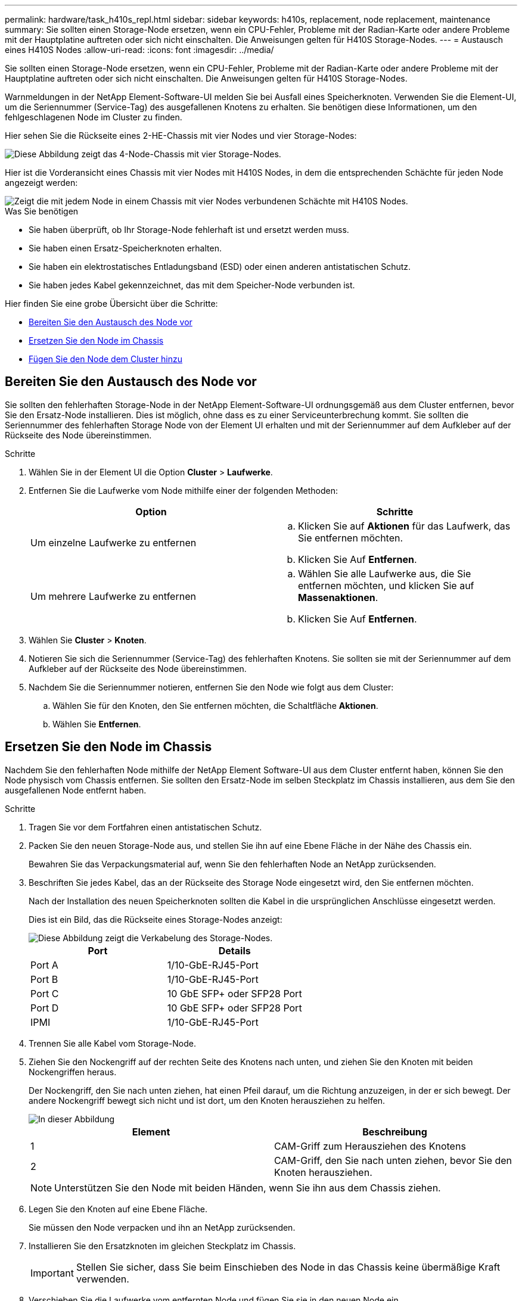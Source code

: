 ---
permalink: hardware/task_h410s_repl.html 
sidebar: sidebar 
keywords: h410s, replacement, node replacement, maintenance 
summary: Sie sollten einen Storage-Node ersetzen, wenn ein CPU-Fehler, Probleme mit der Radian-Karte oder andere Probleme mit der Hauptplatine auftreten oder sich nicht einschalten. Die Anweisungen gelten für H410S Storage-Nodes. 
---
= Austausch eines H410S Nodes
:allow-uri-read: 
:icons: font
:imagesdir: ../media/


[role="lead"]
Sie sollten einen Storage-Node ersetzen, wenn ein CPU-Fehler, Probleme mit der Radian-Karte oder andere Probleme mit der Hauptplatine auftreten oder sich nicht einschalten. Die Anweisungen gelten für H410S Storage-Nodes.

Warnmeldungen in der NetApp Element-Software-UI melden Sie bei Ausfall eines Speicherknoten. Verwenden Sie die Element-UI, um die Seriennummer (Service-Tag) des ausgefallenen Knotens zu erhalten. Sie benötigen diese Informationen, um den fehlgeschlagenen Node im Cluster zu finden.

Hier sehen Sie die Rückseite eines 2-HE-Chassis mit vier Nodes und vier Storage-Nodes:

image::hci_stornode_rear.gif[Diese Abbildung zeigt das 4-Node-Chassis mit vier Storage-Nodes.]

Hier ist die Vorderansicht eines Chassis mit vier Nodes mit H410S Nodes, in dem die entsprechenden Schächte für jeden Node angezeigt werden:

image::hci_stor_node_ssd_bays.gif[Zeigt die mit jedem Node in einem Chassis mit vier Nodes verbundenen Schächte mit H410S Nodes.]

.Was Sie benötigen
* Sie haben überprüft, ob Ihr Storage-Node fehlerhaft ist und ersetzt werden muss.
* Sie haben einen Ersatz-Speicherknoten erhalten.
* Sie haben ein elektrostatisches Entladungsband (ESD) oder einen anderen antistatischen Schutz.
* Sie haben jedes Kabel gekennzeichnet, das mit dem Speicher-Node verbunden ist.


Hier finden Sie eine grobe Übersicht über die Schritte:

* <<Bereiten Sie den Austausch des Node vor>>
* <<Ersetzen Sie den Node im Chassis>>
* <<Fügen Sie den Node dem Cluster hinzu>>




== Bereiten Sie den Austausch des Node vor

Sie sollten den fehlerhaften Storage-Node in der NetApp Element-Software-UI ordnungsgemäß aus dem Cluster entfernen, bevor Sie den Ersatz-Node installieren. Dies ist möglich, ohne dass es zu einer Serviceunterbrechung kommt. Sie sollten die Seriennummer des fehlerhaften Storage Node von der Element UI erhalten und mit der Seriennummer auf dem Aufkleber auf der Rückseite des Node übereinstimmen.

.Schritte
. Wählen Sie in der Element UI die Option *Cluster* > *Laufwerke*.
. Entfernen Sie die Laufwerke vom Node mithilfe einer der folgenden Methoden:
+
[cols="2*"]
|===
| Option | Schritte 


 a| 
Um einzelne Laufwerke zu entfernen
 a| 
.. Klicken Sie auf *Aktionen* für das Laufwerk, das Sie entfernen möchten.
.. Klicken Sie Auf *Entfernen*.




 a| 
Um mehrere Laufwerke zu entfernen
 a| 
.. Wählen Sie alle Laufwerke aus, die Sie entfernen möchten, und klicken Sie auf *Massenaktionen*.
.. Klicken Sie Auf *Entfernen*.


|===
. Wählen Sie *Cluster* > *Knoten*.
. Notieren Sie sich die Seriennummer (Service-Tag) des fehlerhaften Knotens. Sie sollten sie mit der Seriennummer auf dem Aufkleber auf der Rückseite des Node übereinstimmen.
. Nachdem Sie die Seriennummer notieren, entfernen Sie den Node wie folgt aus dem Cluster:
+
.. Wählen Sie für den Knoten, den Sie entfernen möchten, die Schaltfläche *Aktionen*.
.. Wählen Sie *Entfernen*.






== Ersetzen Sie den Node im Chassis

Nachdem Sie den fehlerhaften Node mithilfe der NetApp Element Software-UI aus dem Cluster entfernt haben, können Sie den Node physisch vom Chassis entfernen. Sie sollten den Ersatz-Node im selben Steckplatz im Chassis installieren, aus dem Sie den ausgefallenen Node entfernt haben.

.Schritte
. Tragen Sie vor dem Fortfahren einen antistatischen Schutz.
. Packen Sie den neuen Storage-Node aus, und stellen Sie ihn auf eine Ebene Fläche in der Nähe des Chassis ein.
+
Bewahren Sie das Verpackungsmaterial auf, wenn Sie den fehlerhaften Node an NetApp zurücksenden.

. Beschriften Sie jedes Kabel, das an der Rückseite des Storage Node eingesetzt wird, den Sie entfernen möchten.
+
Nach der Installation des neuen Speicherknoten sollten die Kabel in die ursprünglichen Anschlüsse eingesetzt werden.

+
Dies ist ein Bild, das die Rückseite eines Storage-Nodes anzeigt:

+
image::../media/hci_isi_storage_cabling.png[Diese Abbildung zeigt die Verkabelung des Storage-Nodes.]

+
[cols="2*"]
|===
| Port | Details 


 a| 
Port A
 a| 
1/10-GbE-RJ45-Port



 a| 
Port B
 a| 
1/10-GbE-RJ45-Port



 a| 
Port C
 a| 
10 GbE SFP+ oder SFP28 Port



 a| 
Port D
 a| 
10 GbE SFP+ oder SFP28 Port



 a| 
IPMI
 a| 
1/10-GbE-RJ45-Port

|===
. Trennen Sie alle Kabel vom Storage-Node.
. Ziehen Sie den Nockengriff auf der rechten Seite des Knotens nach unten, und ziehen Sie den Knoten mit beiden Nockengriffen heraus.
+
Der Nockengriff, den Sie nach unten ziehen, hat einen Pfeil darauf, um die Richtung anzuzeigen, in der er sich bewegt. Der andere Nockengriff bewegt sich nicht und ist dort, um den Knoten herausziehen zu helfen.

+
image::../media/hci_stor_node_camhandles.gif[In dieser Abbildung]

+
[cols="2*"]
|===
| Element | Beschreibung 


 a| 
1
 a| 
CAM-Griff zum Herausziehen des Knotens



 a| 
2
 a| 
CAM-Griff, den Sie nach unten ziehen, bevor Sie den Knoten herausziehen.

|===
+

NOTE: Unterstützen Sie den Node mit beiden Händen, wenn Sie ihn aus dem Chassis ziehen.

. Legen Sie den Knoten auf eine Ebene Fläche.
+
Sie müssen den Node verpacken und ihn an NetApp zurücksenden.

. Installieren Sie den Ersatzknoten im gleichen Steckplatz im Chassis.
+

IMPORTANT: Stellen Sie sicher, dass Sie beim Einschieben des Node in das Chassis keine übermäßige Kraft verwenden.

. Verschieben Sie die Laufwerke vom entfernten Node und fügen Sie sie in den neuen Node ein.
. Schließen Sie die Kabel wieder an die Anschlüsse an, von denen Sie sie ursprünglich getrennt haben.
+
Die Etiketten, die Sie beim Abstecken auf den Kabeln angebracht haben, helfen Ihnen dabei.

+
[NOTE]
====
.. Wenn die Luftströmungsöffnungen an der Rückseite des Gehäuses durch Kabel oder Etiketten blockiert sind, kann dies zu vorzeitigen Komponentenausfällen aufgrund einer Überhitzung führen.
.. Zwingen Sie die Kabel nicht zu den Ports. Kabel, Ports oder beides können beschädigt werden.


====
+

TIP: Stellen Sie sicher, dass der Ersatz-Node auf die gleiche Weise wie die anderen Nodes im Chassis verkabelt ist.

. Drücken Sie die Taste an der Vorderseite des Knotens, um ihn wieder einschalten zu können.




== Fügen Sie den Node dem Cluster hinzu

Wenn Sie dem Cluster einen Node hinzufügen oder neue Laufwerke in einem vorhandenen Node installieren, werden die Laufwerke automatisch nach Verfügbarkeit registriert. Sie müssen die Laufwerke zum Cluster entweder über die Element-UI oder -API hinzufügen, bevor sie am Cluster teilnehmen können.

Die Softwareversion auf jedem Node in einem Cluster sollte kompatibel sein. Wenn Sie einem Cluster einen Node hinzufügen, wird im Cluster bei Bedarf die Cluster-Version der Element Software auf dem neuen Node installiert.

.Schritte
. Wählen Sie *Cluster* > *Knoten*.
. Wählen Sie *Ausstehend* aus, um die Liste der ausstehenden Knoten anzuzeigen.
. Führen Sie einen der folgenden Schritte aus:
+
** Um einzelne Knoten hinzuzufügen, wählen Sie das Symbol *Aktionen* für den Knoten, den Sie hinzufügen möchten.
** Um mehrere Knoten hinzuzufügen, aktivieren Sie das Kontrollkästchen der Knoten, die hinzugefügt werden sollen, und dann *Massenaktionen*.
+

NOTE: Wenn der Node, den Sie hinzufügen, eine andere Version der Element Software als die Version des Clusters hat, aktualisiert der Cluster den Node asynchron an die Version der auf dem Cluster-Master ausgeführten Element-Software. Nach der Aktualisierung des Node wird er sich automatisch dem Cluster hinzugefügt. Während dieses asynchronen Prozesses befindet sich der Node in einem `pendingActive` Status.



. Wählen Sie *Hinzufügen*.
+
Der Node wird in der Liste der aktiven Nodes angezeigt.

. Wählen Sie in der Element UI die Option *Cluster* > *Laufwerke*.
. Wählen Sie *verfügbar*, um die Liste der verfügbaren Laufwerke anzuzeigen.
. Führen Sie einen der folgenden Schritte aus:
+
** Um einzelne Laufwerke hinzuzufügen, wählen Sie das Symbol *Aktionen* für das Laufwerk, das Sie hinzufügen möchten, und wählen Sie dann *Hinzufügen*.
** Um mehrere Laufwerke hinzuzufügen, aktivieren Sie die Kontrollkästchen der Laufwerke, die hinzugefügt werden sollen, wählen Sie *Massenaktionen* und dann *Hinzufügen* aus.






== Weitere Informationen

* https://docs.netapp.com/us-en/element-software/index.html["Dokumentation von SolidFire und Element Software"]
* https://docs.netapp.com/sfe-122/topic/com.netapp.ndc.sfe-vers/GUID-B1944B0E-B335-4E0B-B9F1-E960BF32AE56.html["Dokumentation für frühere Versionen von NetApp SolidFire und Element Produkten"^]

